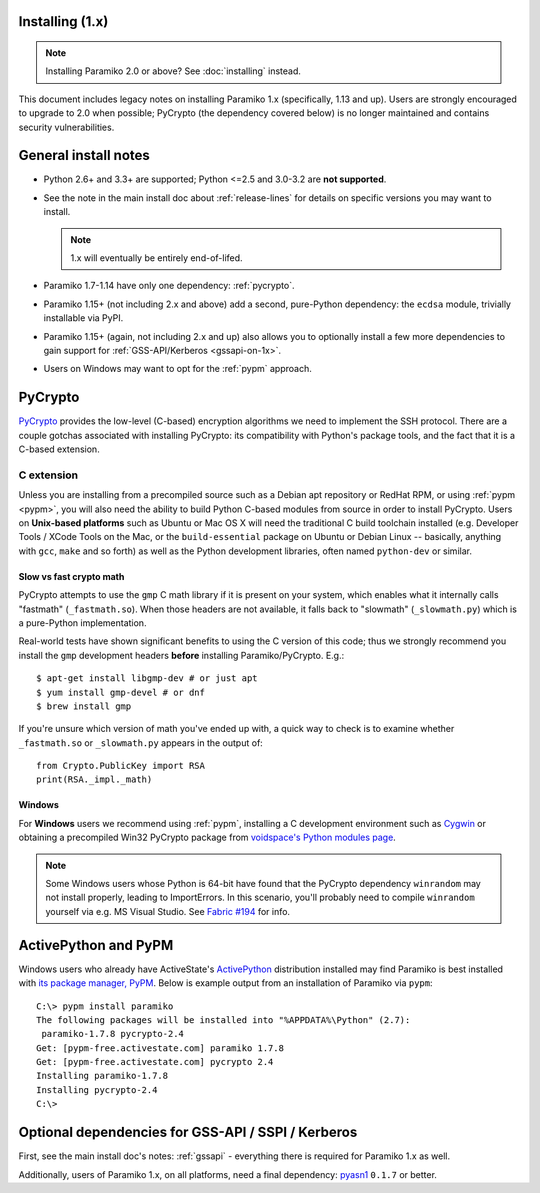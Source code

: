 Installing (1.x)
================

.. note:: Installing Paramiko 2.0 or above? See :doc:`installing` instead.

This document includes legacy notes on installing Paramiko 1.x (specifically,
1.13 and up). Users are strongly encouraged to upgrade to 2.0 when possible;
PyCrypto (the dependency covered below) is no longer maintained and contains
security vulnerabilities.

General install notes
=====================

* Python 2.6+ and 3.3+ are supported; Python <=2.5 and 3.0-3.2 are **not
  supported**.
* See the note in the main install doc about :ref:`release-lines` for details
  on specific versions you may want to install.
  
  .. note:: 1.x will eventually be entirely end-of-lifed.
* Paramiko 1.7-1.14 have only one dependency: :ref:`pycrypto`.
* Paramiko 1.15+ (not including 2.x and above) add a second, pure-Python
  dependency: the ``ecdsa`` module, trivially installable via PyPI.
* Paramiko 1.15+ (again, not including 2.x and up) also allows you to
  optionally install a few more dependencies to gain support for
  :ref:`GSS-API/Kerberos <gssapi-on-1x>`.
* Users on Windows may want to opt for the :ref:`pypm` approach.


.. _pycrypto:

PyCrypto
========

`PyCrypto <https://www.dlitz.net/software/pycrypto/>`__  provides the low-level
(C-based) encryption algorithms we need to implement the SSH protocol. There
are a couple gotchas associated with installing PyCrypto: its compatibility
with Python's package tools, and the fact that it is a C-based extension.

C extension
-----------

Unless you are installing from a precompiled source such as a Debian apt
repository or RedHat RPM, or using :ref:`pypm <pypm>`, you will also need the
ability to build Python C-based modules from source in order to install
PyCrypto. Users on **Unix-based platforms** such as Ubuntu or Mac OS X will
need the traditional C build toolchain installed (e.g. Developer Tools / XCode
Tools on the Mac, or the ``build-essential`` package on Ubuntu or Debian Linux
-- basically, anything with ``gcc``, ``make`` and so forth) as well as the
Python development libraries, often named ``python-dev`` or similar.

Slow vs fast crypto math
~~~~~~~~~~~~~~~~~~~~~~~~

PyCrypto attempts to use the ``gmp`` C math library if it is present on your
system, which enables what it internally calls "fastmath" (``_fastmath.so``).
When those headers are not available, it falls back to "slowmath"
(``_slowmath.py``) which is a pure-Python implementation.

Real-world tests have shown significant benefits to using the C version of this
code; thus we strongly recommend you install the ``gmp`` development headers
**before** installing Paramiko/PyCrypto. E.g.::

    $ apt-get install libgmp-dev # or just apt
    $ yum install gmp-devel # or dnf
    $ brew install gmp

If you're unsure which version of math you've ended up with, a quick way to
check is to examine whether ``_fastmath.so`` or ``_slowmath.py`` appears in the
output of::

    from Crypto.PublicKey import RSA
    print(RSA._impl._math)

Windows
~~~~~~~

For **Windows** users we recommend using :ref:`pypm`, installing a C
development environment such as `Cygwin <http://cygwin.com>`_ or obtaining a
precompiled Win32 PyCrypto package from `voidspace's Python modules page
<http://www.voidspace.org.uk/python/modules.shtml#pycrypto>`_.

.. note::
    Some Windows users whose Python is 64-bit have found that the PyCrypto
    dependency ``winrandom`` may not install properly, leading to ImportErrors.
    In this scenario, you'll probably need to compile ``winrandom`` yourself
    via e.g. MS Visual Studio.  See `Fabric #194
    <https://github.com/fabric/fabric/issues/194>`_ for info.


.. _pypm:

ActivePython and PyPM
=====================

Windows users who already have ActiveState's `ActivePython
<http://www.activestate.com/activepython/downloads>`_ distribution installed
may find Paramiko is best installed with `its package manager, PyPM
<http://code.activestate.com/pypm/>`_. Below is example output from an
installation of Paramiko via ``pypm``::

    C:\> pypm install paramiko
    The following packages will be installed into "%APPDATA%\Python" (2.7):
     paramiko-1.7.8 pycrypto-2.4
    Get: [pypm-free.activestate.com] paramiko 1.7.8
    Get: [pypm-free.activestate.com] pycrypto 2.4
    Installing paramiko-1.7.8
    Installing pycrypto-2.4
    C:\>


.. _gssapi-on-1x:

Optional dependencies for GSS-API / SSPI / Kerberos
===================================================

First, see the main install doc's notes: :ref:`gssapi` - everything there is
required for Paramiko 1.x as well.

Additionally, users of Paramiko 1.x, on all platforms, need a final dependency:
`pyasn1 <https://pypi.python.org/pypi/pyasn1>`_ ``0.1.7`` or better.
